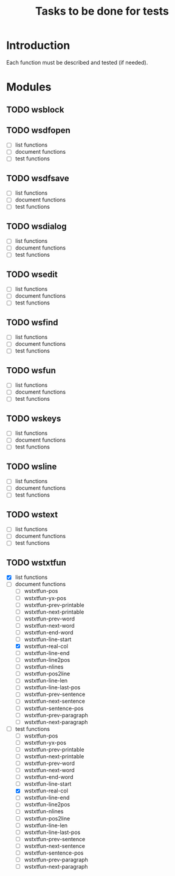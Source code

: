 #+TITLE: Tasks to be done for tests

* Introduction

Each function must be described and tested (if needed).

* Modules

** TODO wsblock


** TODO wsdfopen
 - [ ] list functions
 - [ ] document functions
 - [ ] test functions

** TODO wsdfsave
 - [ ] list functions
 - [ ] document functions
 - [ ] test functions

** TODO wsdialog
 - [ ] list functions
 - [ ] document functions
 - [ ] test functions

** TODO wsedit
 - [ ] list functions
 - [ ] document functions
 - [ ] test functions

** TODO wsfind
 - [ ] list functions
 - [ ] document functions
 - [ ] test functions

** TODO wsfun
 - [ ] list functions
 - [ ] document functions
 - [ ] test functions

** TODO wskeys
 - [ ] list functions
 - [ ] document functions
 - [ ] test functions

** TODO wsline
 - [ ] list functions
 - [ ] document functions
 - [ ] test functions

** TODO wstext
 - [ ] list functions
 - [ ] document functions
 - [ ] test functions

** TODO wstxtfun
 - [X] list functions
 - [-] document functions
   - [ ] wstxtfun-pos
   - [ ] wstxtfun-yx-pos
   - [ ] wstxtfun-prev-printable
   - [ ] wstxtfun-next-printable
   - [ ] wstxtfun-prev-word
   - [ ] wstxtfun-next-word
   - [ ] wstxtfun-end-word
   - [ ] wstxtfun-line-start
   - [X] wstxtfun-real-col
   - [ ] wstxtfun-line-end
   - [ ] wstxtfun-line2pos
   - [ ] wstxtfun-nlines
   - [ ] wstxtfun-pos2line
   - [ ] wstxtfun-line-len
   - [ ] wstxtfun-line-last-pos
   - [ ] wstxtfun-prev-sentence
   - [ ] wstxtfun-next-sentence
   - [ ] wstxtfun-sentence-pos
   - [ ] wstxtfun-prev-paragraph
   - [ ] wstxtfun-next-paragraph
 - [-] test functions
   - [ ] wstxtfun-pos
   - [ ] wstxtfun-yx-pos
   - [ ] wstxtfun-prev-printable
   - [ ] wstxtfun-next-printable
   - [ ] wstxtfun-prev-word
   - [ ] wstxtfun-next-word
   - [ ] wstxtfun-end-word
   - [ ] wstxtfun-line-start
   - [X] wstxtfun-real-col
   - [ ] wstxtfun-line-end
   - [ ] wstxtfun-line2pos
   - [ ] wstxtfun-nlines
   - [ ] wstxtfun-pos2line
   - [ ] wstxtfun-line-len
   - [ ] wstxtfun-line-last-pos
   - [ ] wstxtfun-prev-sentence
   - [ ] wstxtfun-next-sentence
   - [ ] wstxtfun-sentence-pos
   - [ ] wstxtfun-prev-paragraph
   - [ ] wstxtfun-next-paragraph

